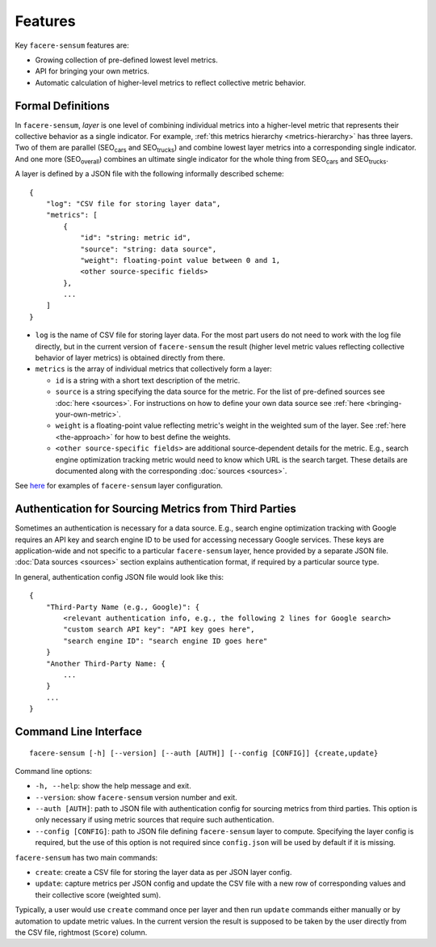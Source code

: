 ########
Features
########

Key ``facere-sensum`` features are:

* Growing collection of pre-defined lowest level metrics.
* API for bringing your own metrics.
* Automatic calculation of higher-level metrics to reflect collective metric behavior.

******************
Formal Definitions
******************

In ``facere-sensum``, *layer* is one level of combining individual metrics into a higher-level metric that represents their collective behavior as a single indicator. For example, :ref:`this metrics hierarchy <metrics-hierarchy>` has three layers. Two of them are parallel (SEO\ :sub:`cars` and SEO\ :sub:`trucks`) and combine lowest layer metrics into a corresponding single indicator. And one more (SEO\ :sub:`overall`) combines an ultimate single indicator for the whole thing from SEO\ :sub:`cars` and SEO\ :sub:`trucks`.

A layer is defined by a JSON file with the following informally described scheme::

    {
        "log": "CSV file for storing layer data",
        "metrics": [
            {
                "id": "string: metric id",
                "source": "string: data source",
                "weight": floating-point value between 0 and 1,
                <other source-specific fields>
            },
            ...
        ]
    }

* ``log`` is the name of CSV file for storing layer data. For the most part users do not need to work with the log file directly, but in the current version of ``facere-sensum`` the result (higher level metric values reflecting collective behavior of layer metrics) is obtained directly from there.
* ``metrics`` is the array of individual metrics that collectively form a layer:

  * ``id`` is a string with a short text description of the metric.
  * ``source`` is a string specifying the data source for the metric. For the list of pre-defined sources see :doc:`here <sources>`. For instructions on how to define your own data source see :ref:`here <bringing-your-own-metric>`.
  * ``weight`` is a floating-point value reflecting metric's weight in the weighted sum of the layer. See :ref:`here <the-approach>` for how to best define the weights.
  * ``<other source-specific fields>`` are additional source-dependent details for the metric. E.g., search engine optimization tracking metric would need to know which URL is the search target. These details are documented along with the corresponding :doc:`sources <sources>`.

See `here <https://github.com/lunarserge/facere-sensum/tree/main/examples>`_ for examples of ``facere-sensum`` layer configuration.

********************************************************
Authentication for Sourcing Metrics from Third Parties
********************************************************

Sometimes an authentication is necessary for a data source. E.g., search engine optimization tracking with Google requires an API key and search engine ID to be used for accessing necessary Google services. These keys are application-wide and not specific to a particular ``facere-sensum`` layer, hence provided by a separate JSON file. :doc:`Data sources <sources>` section explains authentication format, if required by a particular source type.

In general, authentication config JSON file would look like this::

    {
        "Third-Party Name (e.g., Google)": {
            <relevant authentication info, e.g., the following 2 lines for Google search>
            "custom search API key": "API key goes here",
            "search engine ID": "search engine ID goes here"
        }
        "Another Third-Party Name: {
            ...
        }
        ...
    }

**********************
Command Line Interface
**********************

::

    facere-sensum [-h] [--version] [--auth [AUTH]] [--config [CONFIG]] {create,update}

Command line options:

* ``-h, --help``: show the help message and exit.
* ``--version``: show ``facere-sensum`` version number and exit.
* ``--auth [AUTH]``: path to JSON file with authentication config for sourcing metrics from third parties. This option is only necessary if using metric sources that require such authentication.
* ``--config [CONFIG]``: path to JSON file defining ``facere-sensum`` layer to compute. Specifying the layer config is required, but the use of this option is not required since ``config.json`` will be used by default if it is missing.

``facere-sensum`` has two main commands:

* ``create``: create a CSV file for storing the layer data as per JSON layer config.
* ``update``: capture metrics per JSON config and update the CSV file with a new row of corresponding values and their collective score (weighted sum).

Typically, a user would use ``create`` command once per layer and then run ``update`` commands either manually or by automation to update metric values. In the current version the result is supposed to be taken by the user directly from the CSV file, rightmost (``Score``) column.
